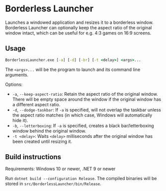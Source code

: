 * Borderless Launcher

Launches a windowed application and resizes it to a borderless window.
Borderless Launcher can optionally keep the aspect ratio of the original window intact,
which can be useful for e.g. 4:3 games on 16:9 screens.

** Usage

#+BEGIN_SRC cmd
BorderlessLauncher.exe [-a] [-d] [-br] [-t <delay>] <args>...
#+END_SRC

The ~<args>...~ will be the program to launch and its command line arguments.

Options:
- ~-a~, ~--keep-aspect-ratio~: Retain the aspect ratio of the original window.
  There will be empty space around the window if the original window has a different aspect ratio.
- ~-d~, ~--dodge-taskbar~: If ~-a~ is specified, will not overlap the taskbar unless the aspect ratio matches
  (in which case, Windows will automatically hide it).
- ~-b~, ~--letterboxing~: If ~-a~ is specified, creates a black bar/letterboxing window behind the original window.
- ~-t <delay>~: Waits ~<delay>~ milliseconds after the original window has been created until resizing it.

** Build instructions

Requirements: Windows 10 or newer, .NET 9 or newer

Run ~dotnet build --configuration Release~.
The compiled binaries will be stored in ~src/BorderlessLauncher/bin/Release~.

